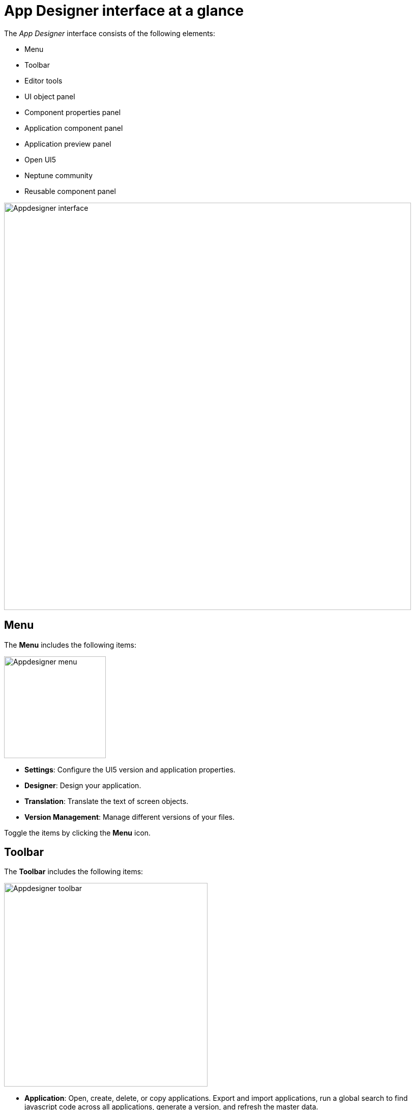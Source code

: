 = App Designer interface at a glance
:!figure-caption:

The _App Designer_ interface consists of the following elements:

* Menu
* Toolbar
* Editor tools
* UI object panel
* Component properties panel
* Application component panel
* Application preview panel
* Open UI5
* Neptune community
* Reusable component panel

image:appdesigner-interface.png[Appdesigner interface,800]

== Menu
The *Menu* includes the following items:

image:appdesigner-menu.png[Appdesigner menu,200]


* *Settings*: Configure the UI5 version and application properties.
* *Designer*: Design your application.
* *Translation*: Translate the text of screen objects.
* *Version Management*: Manage different versions of your files.

Toggle the items by clicking the *Menu* icon.

== Toolbar
The *Toolbar* includes the following items:

image:appdesigner-toolbar.png[Appdesigner toolbar,400]

* *Application*: Open, create, delete, or copy applications. Export and import applications, run a global search to find javascript code across all applications, generate a version, and refresh the master data.
* *Display/Edit*: Click to toggle to Edit or Display mode.
* *Save*: Save your application.
* *Activate*: Activate your application.
* *Run*: Run the application in a separate browser tab.
* *Screen views*: Switch panel views and switch between a one-column and two-column view. The one-column view hides the *UI object panel*.

== Editor tools
The *Editor tools* includes the following tabs:

image:appdesigner-editortools.png[Appdesigner editortools,400]

* *Expand/Collapse*: Expand and collapse groups of the component panel.
* *Undo*: Undo changes.
* *Run*: Run the application in the _App Designer_.
* *Header*: The header editor
* *Stylesheet*: The stylesheet editor
* *Web App Manifest* editor
//Input needed
* *Script search*: Search for scripts.
* *ToDo*:
//Input needed
* *Display Data Flow*: Display data flows for APIs and UI5 models.

Easily switch between opened tabs. Click *Close all tabs* to close all open tabs.

== UI object panel
The *UI object panel* lets you define the component name and enter a corresponding description.
Depending on the selected component in the *Application component panel*, you also can enter a model source and a model path.

image:appdesigner-ui-objectpanel.png[Appdesigner UI objectpanel,400]


== Component properties panel
The *Component properties panel* shows the attributes of a component. You can define properties or events to change the layout and behavior of a component.

image:appdesigner-properties-components.png["appdesigner-properties-components.png",width=400,link="appdesigner-properties-components.png"]


== Application preview panel
The *Application preview panel* shows a preview of your application.

image:appdesigner-application-preview.png[Appdesigner application preview,400]


== Application component panel
The *Application component panel* shows all the components that you can use for building your application.
Components are user-interface elements that you can drag and drop into the upper application component panel to build your application.

== Open UI5
*Open UI5* opens a website providing UI5 resources, such as documentation, API reference, and samples.

== Neptune Community
*Neptune Community* opens the community website giving you access to the latest product updates, the documentation, technical support, blogs, and our e-learning material.

== Reusable component panel
The *Reusable component panel* shows the components that you selected for building your application.
You can delete, modify and change the position of these components to modify your application.

image:appdesigner-reusable-component.png[Appdesigner reusable component,200]

